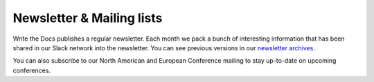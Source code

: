 Newsletter & Mailing lists
==========================

Write the Docs publishes a regular newsletter. Each month we pack a bunch of
interesting information that has been shared in our Slack network into the
newsletter. You can see previous versions in our `newsletter archives
</blog/archive/tag/newsletter/>`_.

You can also subscribe to our North American and European Conference mailing
to stay up-to-date on upcoming conferences. 

.. raw :: html

  <!-- Begin MailChimp Signup Form -->
  <link href="//cdn-images.mailchimp.com/embedcode/classic-10_7.css" rel="stylesheet" type="text/css">
  <div id="mc_embed_signup">
  <form action="//writethedocs.us6.list-manage.com/subscribe/post?u=94377ea46d8b176a11a325d03&amp;id=dcf0ed349b" method="post" id="mc-embedded-subscribe-form" name="mc-embedded-subscribe-form" class="validate" target="_blank" novalidate>
      <div id="mc_embed_signup_scroll">
  <div class="mc-field-group">
      <label for="mce-EMAIL">Email Address  <span class="asterisk">*</span>
  </label>
      <input type="email" value="" name="EMAIL" class="required email" id="mce-EMAIL">
  </div>
  <div class="mc-field-group input-group">
      <strong>What types of updates would you like? </strong>
      <ul><li><input type="checkbox" value="1" name="group[14633][1]" id="mce-group[14633]-14633-0" checked><label for="mce-group[14633]-14633-0">Monthly Community Newsletter</label></li>
      <li><input type="checkbox" value="2" name="group[14633][2]" id="mce-group[14633]-14633-1"><label for="mce-group[14633]-14633-1">North American Conference Announcements</label></li>
      <li><input type="checkbox" value="4" name="group[14633][4]" id="mce-group[14633]-14633-2"><label for="mce-group[14633]-14633-2">European Conference Announcements</label></li>
  </ul>
  </div>
      <div id="mce-responses" class="clear">
          <div class="response" id="mce-error-response" style="display:none"></div>
          <div class="response" id="mce-success-response" style="display:none"></div>
      </div>    <!-- real people should not fill this in and expect good things - do not remove this or risk form bot signups-->
      <div style="position: absolute; left: -5000px;" aria-hidden="true"><input type="text" name="b_94377ea46d8b176a11a325d03_dcf0ed349b" tabindex="-1" value=""></div>
      <div class="clear"><input type="submit" value="Subscribe" name="subscribe" id="mc-embedded-subscribe" class="button"></div>
      </div>
  </form>
  </div>
  <script type='text/javascript' src='//s3.amazonaws.com/downloads.mailchimp.com/js/mc-validate.js'></script><script type='text/javascript'>(function($) {window.fnames = new Array(); window.ftypes = new Array();fnames[0]='EMAIL';ftypes[0]='email';}(jQuery));var $mcj = jQuery.noConflict(true);</script>
  <!--End mc_embed_signup-->
